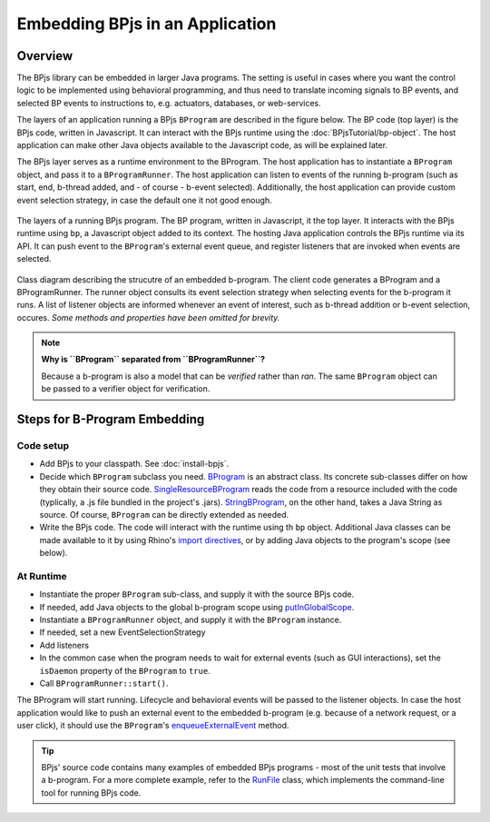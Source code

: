 Embedding BPjs in an Application
================================

Overview
--------

The BPjs library can be embedded in larger Java programs. The setting is useful in
cases where you want the control logic to be implemented using behavioral programming,
and thus need to translate incoming signals to BP events, and selected BP events to
instructions to, e.g. actuators, databases, or web-services.

The layers of an application running a BPjs ``BProgram`` are described in the figure below.
The BP code (top layer) is the BPjs code, written in Javascript. It can interact with
the BPjs runtime using the :doc:`BPjsTutorial/bp-object`. The host application can make
other Java objects available to the Javascript code, as will be explained later.

The BPjs layer serves as a runtime environment to the BProgram. The host application has
to instantiate a ``BProgram`` object, and pass it to a ``BProgramRunner``. The host application
can listen to events of the running b-program (such as start, end, b-thread added, and - of course - b-event selected).
Additionally, the host application can provide custom event selection strategy, in case
the default one it not good enough.


.. figure:: images/BPjs-stack.png
  :scale: 50%
  :alt:   Running BPjs application stack
  :align: center

  The layers of a running BPjs program. The BP program, written in Javascript,
  it the top layer. It interacts with the BPjs runtime using ``bp``,
  a Javascript object added to its context. The hosting Java application controls
  the BPjs runtime via its API. It can push event to the ``BProgram``'s external
  event queue, and register listeners that are invoked when events are selected.


.. figure:: images/bprogram-running.png
  :alt: Class diagram for running a BProgram
  :align: center

  Class diagram describing the strucutre of an embedded b-program. The client code
  generates a BProgram and a BProgramRunner. The runner object consults its event
  selection strategy when selecting events for the b-program it runs. A list of
  listener objects are informed whenever an event of interest, such as b-thread
  addition or b-event selection, occures.
  *Some methods and properties have been omitted for brevity.*


.. note::
  **Why is ``BProgram`` separated from ``BProgramRunner``?**

  Because a b-program is also
  a model that can be *verified* rather than *ran*. The same ``BProgram``
  object can be passed to a verifier object for verification.



Steps for B-Program Embedding
-----------------------------

Code setup
~~~~~~~~~~

* Add BPjs to your classpath. See :doc:`install-bpjs`.
* Decide which ``BProgram`` subclass you need. `BProgram`_ is an abstract class. Its concrete sub-classes differ on how they obtain their source code. `SingleResourceBProgram`_ reads the code from a resource included with the code (typlically, a .js file bundled in the project's .jars). `StringBProgram`_, on the other hand, takes a Java String as source. Of course, ``BProgram`` can be directly extended as needed.
* Write the BPjs code. The code will interact with the runtime using th ``bp`` object. Additional Java classes can be made available to it by using Rhino's `import directives`_, or by adding Java objects to the program's scope (see below).

At Runtime
~~~~~~~~~~

* Instantiate the proper ``BProgram`` sub-class, and supply it with the source BPjs code.
* If needed, add Java objects to the global b-program scope using `putInGlobalScope`_.
* Instantiate a ``BProgramRunner`` object, and supply it with the ``BProgram`` instance.
* If needed, set a new EventSelectionStrategy
* Add listeners
* In the common case when the program needs to wait for external events (such as GUI interactions), set the ``isDaemon`` property of the ``BProgram`` to ``true``.
* Call ``BProgramRunner::start()``.

The BProgram will start running. Lifecycle and behavioral events will be passed to the listener objects. In case the host application would like to push an external event to the embedded b-program (e.g. because of a network request, or a user click), it should use the ``BProgram``'s `enqueueExternalEvent`_ method.

.. tip::
  BPjs' source code contains many examples of embedded BPjs programs - most of the unit tests that involve a b-program. For a more complete example, refer to the `RunFile`_ class, which implements the command-line tool for running BPjs code.

.. _import directives: https://developer.mozilla.org/en-US/docs/Mozilla/Projects/Rhino/Scripting_Java
.. _BProgram: http://static.javadoc.io/com.github.bthink-bgu/BPjs/0.8.4/il/ac/bgu/cs/bp/bpjs/bprogram/runtimeengine/BProgram.html
.. _SingleResourceBProgram: http://static.javadoc.io/com.github.bthink-bgu/BPjs/0.8.4/il/ac/bgu/cs/bp/bpjs/bprogram/runtimeengine/SingleResourceBProgram.html
.. _StringBProgram: http://static.javadoc.io/com.github.bthink-bgu/BPjs/0.8.4/il/ac/bgu/cs/bp/bpjs/bprogram/runtimeengine/StringBProgram.html
.. _putInGlobalScope: http://static.javadoc.io/com.github.bthink-bgu/BPjs/0.8.4/il/ac/bgu/cs/bp/bpjs/bprogram/runtimeengine/BProgram.html#putInGlobalScope-java.lang.String-java.lang.Object-
.. _enqueueExternalEvent: http://static.javadoc.io/com.github.bthink-bgu/BPjs/0.8.4/il/ac/bgu/cs/bp/bpjs/bprogram/runtimeengine/BProgram.html#enqueueExternalEvent-il.ac.bgu.cs.bp.bpjs.events.BEvent-
.. _RunFile: https://github.com/bThink-BGU/BPjs/blob/develop/src/main/java/il/ac/bgu/cs/bp/bpjs/mains/RunFile.java
